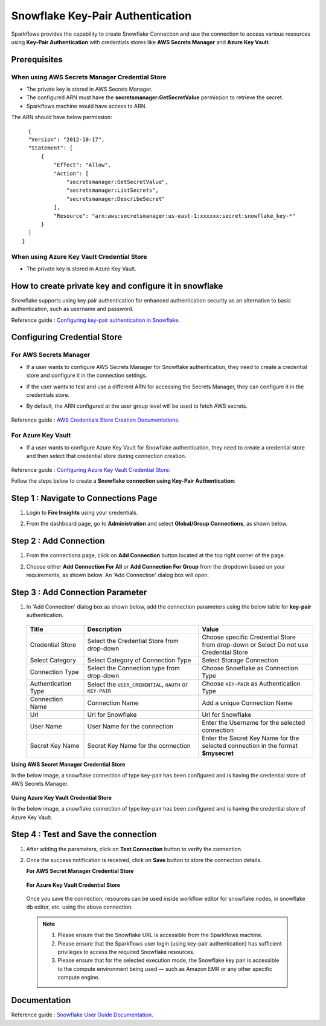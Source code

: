 Snowflake Key-Pair Authentication
=======

Sparkflows provides the capability to create Snowflake Connection and use the connection to access various resources using **Key-Pair Authentication** with credentials stores like **AWS Secrets Manager** and **Azure Key Vault**.

Prerequisites
-------------
When using AWS Secrets Manager Credential Store
++++
- The private key is stored in AWS Secrets Manager. 
- The configured ARN must have the **secretsmanager:GetSecretValue** permission to retrieve the secret.
- Sparkflows machine would have access to ARN.



The ARN should have below permission:

::

    {
    "Version": "2012-10-17",
    "Statement": [
        {
            "Effect": "Allow",
            "Action": [
                "secretsmanager:GetSecretValue",
                "secretsmanager:ListSecrets",
                "secretsmanager:DescribeSecret"
            ],
            "Resource": "arn:aws:secretsmanager:us-east-1:xxxxxx:secret:snowflake_key-*"
        }
    ]
  }

When using Azure Key Vault Credential Store
++++
- The private key is stored in Azure Key Vault.


How to create private key and configure it in snowflake
---------------------------------------

Snowflake supports using key pair authentication for enhanced authentication security as an alternative to basic authentication, such as username and password.

Reference guide : `Configuring key-pair authentication in Snowflake. <https://docs.snowflake.com/en/user-guide/key-pair-auth>`_   


Configuring Credential Store 
-------------
**For AWS Secrets Manager**
++++++++++++++++++++++++++++++++

- If a user wants to configure AWS Secrets Manager for Snowflake authentication, they need to create a credential store and configure it in the connection settings.
- If the user wants to test and use a different ARN for accessing the Secrets Manager, they can configure it in the credentials store.
- By default, the ARN configured at the user group level will be used to fetch AWS secrets.


  .. figure:: ../../../..//_assets/credential_store/create-snowflake-connection/snowflake_credential_store.png
      :alt: Credential Store
      :width: 65%

Reference guide : `AWS Credentials Store Creation Documentations. <https://docs.sparkflows.io/en/latest/installation/credential-store/aws/index.html>`_

**For Azure Key Vault**
++++++++++++++++++++++++++

- If a user wants to configure Azure Key Vault for Snowflake authentication, they need to create a credential store and then select that credential store during connection creation.

  .. figure:: ../../../../_assets/credential_store/credential_store_2.PNG
      :alt: Credential Store
      :width: 65%  

  .. figure:: ../../../../_assets/credential_store/credential_store_3.PNG
      :alt: Credential Store
      :width: 65%  

Reference guide : `Configuring Azure Key Vault Credential Store. <https://docs.sparkflows.io/en/latest/installation/credential-store/azure-keyvault.html>`_ 


Follow the steps below to create a **Snowflake connection using Key-Pair Authentication**:

Step 1 : Navigate to Connections Page
-------------

#. Login to **Fire Insights** using your credentials.
#. From the dashboard page, go to **Administration** and select **Global/Group Connections**, as shown below.

   .. figure:: ../../../..//_assets/credential_store/create-snowflake-connection/fire_admin_page.PNG
      :alt: Credential Store
      :width: 65%

Step 2 : Add Connection
-----------
#. From the connections page, click on **Add Connection** button located at the top right corner of the page.
#. Choose either **Add Connection For All** or **Add Connection For Group** from the dropdown based on your requirements, as shown below. An 'Add Connection' dialog box will open.

   .. figure:: ../../../..//_assets/credential_store/create-snowflake-connection/connections-add.png
      :alt: Credential Store
      :width: 65%



Step 3 : Add Connection Parameter
--------------------------
#. In 'Add Connection' dialog box as shown below, add the connection parameters using the below table for **key-pair** authentication.

   .. figure:: ../../../..//_assets/credential_store/create-snowflake-connection/choose-snowflake.png
      :alt: Credential Store
      :width: 65%

    
   .. list-table:: 
      :widths: 10 20 20
      :header-rows: 1


      * - Title
        - Description
        - Value
      * - Credential Store  
        - Select the Credential Store from drop-down
        - Choose specific Credential Store from drop-down or Select Do not use Credential Store
      * - Select Category
        - Select Category of Connection Type
        - Select Storage Connection
      * - Connection Type 
        - Select the Connection type from drop-down
        - Choose Snowflake as Connection Type
      * - Authentication Type 
        - Select the ``USER_CREDENTIAL``, ``OAUTH`` or ``KEY-PAIR``
        - Choose ``KEY-PAIR`` as Authentication Type
      * - Connection Name
        - Connection Name
        - Add a unique Connection Name
      * - Url
        - Url for Snowflake
        - Url for Snowflake
      * - User Name
        - User Name for the connection
        - Enter the Username for the selected connection
      * - Secret Key Name
        - Secret Key Name for the connection
        - Enter the Secret Key Name for the selected connection in the format **$mysecret**


**Using AWS Secret Manager Credential Store** 

In the below image, a snowflake connection of type key-pair has been configured and is having the credential store of AWS Secrets Manager.

.. figure:: ../../../..//_assets/credential_store/create-snowflake-connection/snowflake_key_pair_auth.png
         :alt: Credential Store
         :width: 65%

**Using Azure Key Vault Credential Store**

In the below image, a snowflake connection of type key-pair has been configured and is having the credential store of Azure Key Vault.

.. figure:: ../../../..//_assets/credential_store/create-snowflake-connection/Snowflake-KeyPair-AzureKeyVault-Conn.png
         :alt: Credential Store
         :width: 65%
 


Step 4 : Test and Save the connection
------

#. After adding the parameters, click on **Test Connection** button to verify the connection.
#. Once the success notification is received, click on **Save** button to store the connection details.

   **For AWS Secret Manager Credential Store** 

   .. figure:: ../../../..//_assets/credential_store/create-snowflake-connection/sf-connection-test.png
      :alt: Credential Store
      :width: 65%

   **For Azure Key Vault Credential Store**

   .. figure:: ../../../..//_assets/credential_store/create-snowflake-connection/Snowflake-KeyPair-AzureKeyVault-Test.png
     :alt: Credential Store
     :width: 65%

   Once you save the connection, resources can be used inside workflow editor for snowflake nodes, in snowflake db editor, etc. using the above connection.

  .. Note:: 1. Please ensure that the Snowflake URL is accessible from the Sparkflows machine.

       2. Please ensure that the Sparkflows user login (using key-pair authentication) has sufficient privileges to access the required Snowflake resources.

       3. Please ensure that for the selected execution mode, the Snowflake key pair is accessible to the compute environment being used — such as Amazon EMR or any other specific compute engine.


 
Documentation
-----

Reference guide : `Snowflake User Guide Documentation. <https://docs.sparkflows.io/en/latest/snowflake/index.html>`_   
